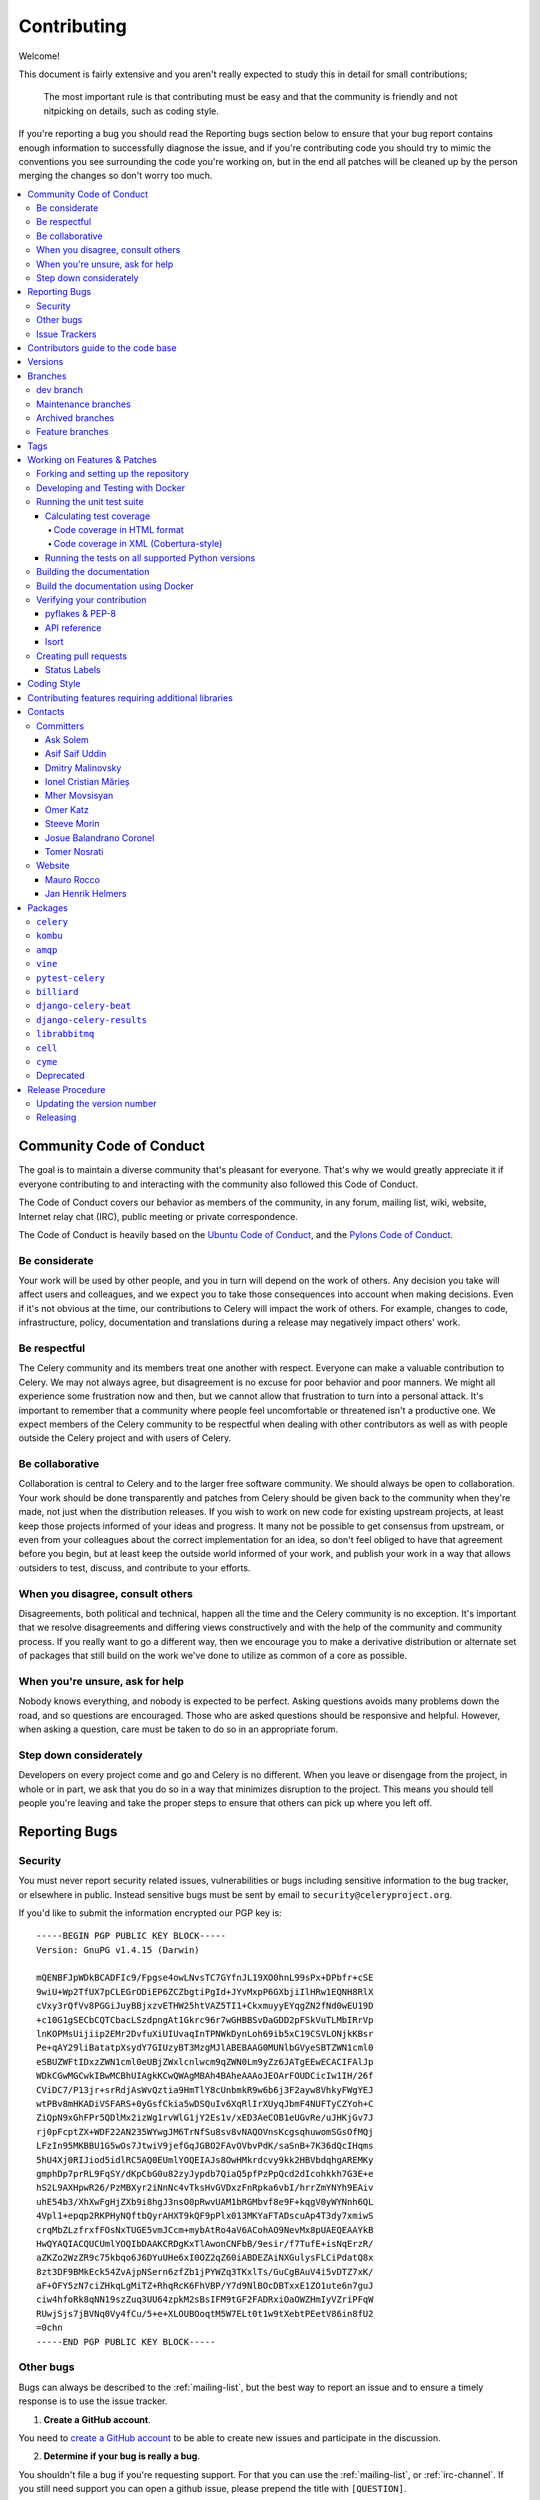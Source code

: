 .. _contributing:

==============
 Contributing
==============

Welcome!

This document is fairly extensive and you aren't really expected
to study this in detail for small contributions;

    The most important rule is that contributing must be easy
    and that the community is friendly and not nitpicking on details,
    such as coding style.

If you're reporting a bug you should read the Reporting bugs section
below to ensure that your bug report contains enough information
to successfully diagnose the issue, and if you're contributing code
you should try to mimic the conventions you see surrounding the code
you're working on, but in the end all patches will be cleaned up by
the person merging the changes so don't worry too much.

.. contents::
    :local:

.. _community-code-of-conduct:

Community Code of Conduct
=========================

The goal is to maintain a diverse community that's pleasant for everyone.
That's why we would greatly appreciate it if everyone contributing to and
interacting with the community also followed this Code of Conduct.

The Code of Conduct covers our behavior as members of the community,
in any forum, mailing list, wiki, website, Internet relay chat (IRC), public
meeting or private correspondence.

The Code of Conduct is heavily based on the `Ubuntu Code of Conduct`_, and
the `Pylons Code of Conduct`_.

.. _`Ubuntu Code of Conduct`: https://www.ubuntu.com/community/conduct
.. _`Pylons Code of Conduct`: https://pylonsproject.org/community-code-of-conduct.html

Be considerate
--------------

Your work will be used by other people, and you in turn will depend on the
work of others. Any decision you take will affect users and colleagues, and
we expect you to take those consequences into account when making decisions.
Even if it's not obvious at the time, our contributions to Celery will impact
the work of others. For example, changes to code, infrastructure, policy,
documentation and translations during a release may negatively impact
others' work.

Be respectful
-------------

The Celery community and its members treat one another with respect. Everyone
can make a valuable contribution to Celery. We may not always agree, but
disagreement is no excuse for poor behavior and poor manners. We might all
experience some frustration now and then, but we cannot allow that frustration
to turn into a personal attack. It's important to remember that a community
where people feel uncomfortable or threatened isn't a productive one. We
expect members of the Celery community to be respectful when dealing with
other contributors as well as with people outside the Celery project and with
users of Celery.

Be collaborative
----------------

Collaboration is central to Celery and to the larger free software community.
We should always be open to collaboration. Your work should be done
transparently and patches from Celery should be given back to the community
when they're made, not just when the distribution releases. If you wish
to work on new code for existing upstream projects, at least keep those
projects informed of your ideas and progress. It many not be possible to
get consensus from upstream, or even from your colleagues about the correct
implementation for an idea, so don't feel obliged to have that agreement
before you begin, but at least keep the outside world informed of your work,
and publish your work in a way that allows outsiders to test, discuss, and
contribute to your efforts.

When you disagree, consult others
---------------------------------

Disagreements, both political and technical, happen all the time and
the Celery community is no exception. It's important that we resolve
disagreements and differing views constructively and with the help of the
community and community process. If you really want to go a different
way, then we encourage you to make a derivative distribution or alternate
set of packages that still build on the work we've done to utilize as common
of a core as possible.

When you're unsure, ask for help
--------------------------------

Nobody knows everything, and nobody is expected to be perfect. Asking
questions avoids many problems down the road, and so questions are
encouraged. Those who are asked questions should be responsive and helpful.
However, when asking a question, care must be taken to do so in an appropriate
forum.

Step down considerately
-----------------------

Developers on every project come and go and Celery is no different. When you
leave or disengage from the project, in whole or in part, we ask that you do
so in a way that minimizes disruption to the project. This means you should
tell people you're leaving and take the proper steps to ensure that others
can pick up where you left off.

.. _reporting-bugs:


Reporting Bugs
==============

.. _vulnsec:

Security
--------

You must never report security related issues, vulnerabilities or bugs
including sensitive information to the bug tracker, or elsewhere in public.
Instead sensitive bugs must be sent by email to ``security@celeryproject.org``.

If you'd like to submit the information encrypted our PGP key is::

    -----BEGIN PGP PUBLIC KEY BLOCK-----
    Version: GnuPG v1.4.15 (Darwin)

    mQENBFJpWDkBCADFIc9/Fpgse4owLNvsTC7GYfnJL19XO0hnL99sPx+DPbfr+cSE
    9wiU+Wp2TfUX7pCLEGrODiEP6ZCZbgtiPgId+JYvMxpP6GXbjiIlHRw1EQNH8RlX
    cVxy3rQfVv8PGGiJuyBBjxzvETHW25htVAZ5TI1+CkxmuyyEYqgZN2fNd0wEU19D
    +c10G1gSECbCQTCbacLSzdpngAt1Gkrc96r7wGHBBSvDaGDD2pFSkVuTLMbIRrVp
    lnKOPMsUijiip2EMr2DvfuXiUIUvaqInTPNWkDynLoh69ib5xC19CSVLONjkKBsr
    Pe+qAY29liBatatpXsydY7GIUzyBT3MzgMJlABEBAAG0MUNlbGVyeSBTZWN1cml0
    eSBUZWFtIDxzZWN1cml0eUBjZWxlcnlwcm9qZWN0Lm9yZz6JATgEEwECACIFAlJp
    WDkCGwMGCwkIBwMCBhUIAgkKCwQWAgMBAh4BAheAAAoJEOArFOUDCicIw1IH/26f
    CViDC7/P13jr+srRdjAsWvQztia9HmTlY8cUnbmkR9w6b6j3F2ayw8VhkyFWgYEJ
    wtPBv8mHKADiVSFARS+0yGsfCkia5wDSQuIv6XqRlIrXUyqJbmF4NUFTyCZYoh+C
    ZiQpN9xGhFPr5QDlMx2izWg1rvWlG1jY2Es1v/xED3AeCOB1eUGvRe/uJHKjGv7J
    rj0pFcptZX+WDF22AN235WYwgJM6TrNfSu8sv8vNAQOVnsKcgsqhuwomSGsOfMQj
    LFzIn95MKBBU1G5wOs7JtwiV9jefGqJGBO2FAvOVbvPdK/saSnB+7K36dQcIHqms
    5hU4Xj0RIJiod5idlRC5AQ0EUmlYOQEIAJs8OwHMkrdcvy9kk2HBVbdqhgAREMKy
    gmphDp7prRL9FqSY/dKpCbG0u82zyJypdb7QiaQ5pfPzPpQcd2dIcohkkh7G3E+e
    hS2L9AXHpwR26/PzMBXyr2iNnNc4vTksHvGVDxzFnRpka6vbI/hrrZmYNYh9EAiv
    uhE54b3/XhXwFgHjZXb9i8hgJ3nsO0pRwvUAM1bRGMbvf8e9F+kqgV0yWYNnh6QL
    4Vpl1+epqp2RKPHyNQftbQyrAHXT9kQF9pPlx013MKYaFTADscuAp4T3dy7xmiwS
    crqMbZLzfrxfFOsNxTUGE5vmJCcm+mybAtRo4aV6ACohAO9NevMx8pUAEQEAAYkB
    HwQYAQIACQUCUmlYOQIbDAAKCRDgKxTlAwonCNFbB/9esir/f7TufE+isNqErzR/
    aZKZo2WzZR9c75kbqo6J6DYuUHe6xI0OZ2qZ60iABDEZAiNXGulysFLCiPdatQ8x
    8zt3DF9BMkEck54ZvAjpNSern6zfZb1jPYWZq3TKxlTs/GuCgBAuV4i5vDTZ7xK/
    aF+OFY5zN7ciZHkqLgMiTZ+RhqRcK6FhVBP/Y7d9NlBOcDBTxxE1ZO1ute6n7guJ
    ciw4hfoRk8qNN19szZuq3UU64zpkM2sBsIFM9tGF2FADRxiOaOWZHmIyVZriPFqW
    RUwjSjs7jBVNq0Vy4fCu/5+e+XLOUBOoqtM5W7ELt0t1w9tXebtPEetV86in8fU2
    =0chn
    -----END PGP PUBLIC KEY BLOCK-----

Other bugs
----------

Bugs can always be described to the :ref:`mailing-list`, but the best
way to report an issue and to ensure a timely response is to use the
issue tracker.

1) **Create a GitHub account**.

You need to `create a GitHub account`_ to be able to create new issues
and participate in the discussion.

.. _`create a GitHub account`: https://github.com/signup/free

2) **Determine if your bug is really a bug**.

You shouldn't file a bug if you're requesting support. For that you can use
the :ref:`mailing-list`, or :ref:`irc-channel`. If you still need support
you can open a github issue, please prepend the title with ``[QUESTION]``.

3) **Make sure your bug hasn't already been reported**.

Search through the appropriate Issue tracker. If a bug like yours was found,
check if you have new information that could be reported to help
the developers fix the bug.

4) **Check if you're using the latest version**.

A bug could be fixed by some other improvements and fixes - it might not have an
existing report in the bug tracker. Make sure you're using the latest releases of
celery, billiard, kombu, amqp, and vine.

5) **Collect information about the bug**.

To have the best chance of having a bug fixed, we need to be able to easily
reproduce the conditions that caused it. Most of the time this information
will be from a Python traceback message, though some bugs might be in design,
spelling or other errors on the website/docs/code.

    A) If the error is from a Python traceback, include it in the bug report.

    B) We also need to know what platform you're running (Windows, macOS, Linux,
       etc.), the version of your Python interpreter, and the version of Celery,
       and related packages that you were running when the bug occurred.

    C) If you're reporting a race condition or a deadlock, tracebacks can be
       hard to get or might not be that useful. Try to inspect the process to
       get more diagnostic data. Some ideas:

       * Enable Celery's :ref:`breakpoint signal <breakpoint_signal>` and use it
         to inspect the process's state. This will allow you to open a
         :mod:`pdb` session.
       * Collect tracing data using `strace`_(Linux),
         :command:`dtruss` (macOS), and :command:`ktrace` (BSD),
         `ltrace`_, and `lsof`_.

    D) Include the output from the :command:`celery report` command:

        .. code-block:: console

            $ celery -A proj report

        This will also include your configuration settings and it will try to
        remove values for keys known to be sensitive, but make sure you also
        verify the information before submitting so that it doesn't contain
        confidential information like API tokens and authentication
        credentials.

    E) Your issue might be tagged as `Needs Test Case`. A test case represents
       all the details needed to reproduce what your issue is reporting.
       A test case can be some minimal code that reproduces the issue or
       detailed instructions and configuration values that reproduces
       said issue.

6) **Submit the bug**.

By default `GitHub`_ will email you to let you know when new comments have
been made on your bug. In the event you've turned this feature off, you
should check back on occasion to ensure you don't miss any questions a
developer trying to fix the bug might ask.

.. _`GitHub`: https://github.com
.. _`strace`: https://en.wikipedia.org/wiki/Strace
.. _`ltrace`: https://en.wikipedia.org/wiki/Ltrace
.. _`lsof`: https://en.wikipedia.org/wiki/Lsof

.. _issue-trackers:

Issue Trackers
--------------

Bugs for a package in the Celery ecosystem should be reported to the relevant
issue tracker.

* :pypi:`celery`: https://github.com/celery/celery/issues/
* :pypi:`kombu`: https://github.com/celery/kombu/issues
* :pypi:`amqp`: https://github.com/celery/py-amqp/issues
* :pypi:`vine`: https://github.com/celery/vine/issues
* :pypi:`pytest-celery`: https://github.com/celery/pytest-celery/issues
* :pypi:`librabbitmq`: https://github.com/celery/librabbitmq/issues
* :pypi:`django-celery-beat`: https://github.com/celery/django-celery-beat/issues
* :pypi:`django-celery-results`: https://github.com/celery/django-celery-results/issues

If you're unsure of the origin of the bug you can ask the
:ref:`mailing-list`, or just use the Celery issue tracker.

Contributors guide to the code base
===================================

There's a separate section for internal details,
including details about the code base and a style guide.

Read :ref:`internals-guide` for more!

.. _versions:

Versions
========

Version numbers consists of a major version, minor version and a release number.
Since version 2.1.0 we use the versioning semantics described by
SemVer: http://semver.org.

Stable releases are published at PyPI
while development releases are only available in the GitHub git repository as tags.
All version tags starts with “v”, so version 0.8.0 has the tag v0.8.0.

.. _git-branches:

Branches
========

Current active version branches:

* dev (which git calls "main") (https://github.com/celery/celery/tree/main)
* 4.5 (https://github.com/celery/celery/tree/v4.5)
* 3.1 (https://github.com/celery/celery/tree/3.1)

You can see the state of any branch by looking at the Changelog:

    https://github.com/celery/celery/blob/main/Changelog.rst

If the branch is in active development the topmost version info should
contain meta-data like:

.. code-block:: restructuredtext

    4.3.0
    ======
    :release-date: TBA
    :status: DEVELOPMENT
    :branch: dev (git calls this main)

The ``status`` field can be one of:

* ``PLANNING``

    The branch is currently experimental and in the planning stage.

* ``DEVELOPMENT``

    The branch is in active development, but the test suite should
    be passing and the product should be working and possible for users to test.

* ``FROZEN``

    The branch is frozen, and no more features will be accepted.
    When a branch is frozen the focus is on testing the version as much
    as possible before it is released.

dev branch
----------

The dev branch (called "main" by git), is where development of the next
version happens.

Maintenance branches
--------------------

Maintenance branches are named after the version -- for example,
the maintenance branch for the 2.2.x series is named ``2.2``.

Previously these were named ``releaseXX-maint``.

The versions we currently maintain is:

* 4.2

  This is the current series.

* 4.1

  Drop support for python 2.6. Add support for python 3.4, 3.5 and 3.6.

* 3.1

  Official support for python 2.6, 2.7 and 3.3, and also supported on PyPy.

Archived branches
-----------------

Archived branches are kept for preserving history only,
and theoretically someone could provide patches for these if they depend
on a series that's no longer officially supported.

An archived version is named ``X.Y-archived``.

To maintain a cleaner history and drop compatibility to continue improving
the project, we **do not have any archived version** right now.

Feature branches
----------------

Major new features are worked on in dedicated branches.
There's no strict naming requirement for these branches.

Feature branches are removed once they've been merged into a release branch.

Tags
====

- Tags are used exclusively for tagging releases. A release tag is
  named with the format ``vX.Y.Z`` -- for example ``v2.3.1``.

- Experimental releases contain an additional identifier ``vX.Y.Z-id`` --
  for example ``v3.0.0-rc1``.

- Experimental tags may be removed after the official release.

.. _contributing-changes:

Working on Features & Patches
=============================

.. note::

    Contributing to Celery should be as simple as possible,
    so none of these steps should be considered mandatory.

    You can even send in patches by email if that's your preferred
    work method. We won't like you any less, any contribution you make
    is always appreciated!

    However, following these steps may make maintainer's life easier,
    and may mean that your changes will be accepted sooner.

Forking and setting up the repository
-------------------------------------

First you need to fork the Celery repository; a good introduction to this
is in the GitHub Guide: `Fork a Repo`_.

After you have cloned the repository, you should checkout your copy
to a directory on your machine:

.. code-block:: console

    $ git clone git@github.com:username/celery.git

When the repository is cloned, enter the directory to set up easy access
to upstream changes:

.. code-block:: console

    $ cd celery
    $ git remote add upstream git@github.com:celery/celery.git
    $ git fetch upstream

If you need to pull in new changes from upstream you should
always use the ``--rebase`` option to ``git pull``:

.. code-block:: console

    git pull --rebase upstream main

With this option, you don't clutter the history with merging
commit notes. See `Rebasing merge commits in git`_.
If you want to learn more about rebasing, see the `Rebase`_
section in the GitHub guides.

If you need to work on a different branch than the one git calls ``main``, you can
fetch and checkout a remote branch like this::

    git checkout --track -b 5.0-devel upstream/5.0-devel

**Note:** Any feature or fix branch should be created from ``upstream/main``.

.. _`Fork a Repo`: https://help.github.com/fork-a-repo/
.. _`Rebasing merge commits in git`:
    https://web.archive.org/web/20150627054345/http://marketblog.envato.com/general/rebasing-merge-commits-in-git/
.. _`Rebase`: https://help.github.com/rebase/

.. _contributing-docker-development:

Developing and Testing with Docker
----------------------------------

Because of the many components of Celery, such as a broker and backend,
`Docker`_ and `docker-compose`_ can be utilized to greatly simplify the
development and testing cycle. The Docker configuration here requires a
Docker version of at least 17.13.0 and `docker-compose` 1.13.0+.

The Docker components can be found within the :file:`docker/` folder and the
Docker image can be built via:

.. code-block:: console

    $ docker-compose build celery

and run via:

.. code-block:: console

    $ docker-compose run --rm celery <command>

where <command> is a command to execute in a Docker container. The `--rm` flag
indicates that the container should be removed after it is exited and is useful
to prevent accumulation of unwanted containers.

Some useful commands to run:

* ``bash``

    To enter the Docker container like a normal shell

* ``make test``

    To run the test suite.
    **Note:** This will run tests using python 3.8 by default.

* ``tox``

    To run tox and test against a variety of configurations.
    **Note:** This command will run tests for every environment defined in :file:`tox.ini`.
    It takes a while.

* ``pyenv exec python{3.6,3.7,3.8,3.9} -m pytest t/unit``

    To run unit tests using pytest.

    **Note:** ``{3.6,3.7,3.8,3.9}`` means you can use any of those options.
    e.g. ``pyenv exec python3.7 -m pytest t/unit``

* ``pyenv exec python{3.6,3.7,3.8,3.9} -m pytest t/integration``

    To run integration tests using pytest

    **Note:** ``{3.6,3.7,3.8,3.9}`` means you can use any of those options.
    e.g. ``pyenv exec python3.7 -m pytest t/unit``

By default, docker-compose will mount the Celery and test folders in the Docker
container, allowing code changes and testing to be immediately visible inside
the Docker container. Environment variables, such as the broker and backend to
use are also defined in the :file:`docker/docker-compose.yml` file.

By running ``docker-compose build celery`` an image will be created with the
name ``celery/celery:dev``. This docker image has every dependency needed
for development installed. ``pyenv`` is used to install multiple python
versions, the docker image offers python 3.6, 3.7, 3.8 and 3.9.
The default python version is set to 3.8.

The :file:`docker-compose.yml` file defines the necessary environment variables
to run integration tests. The ``celery`` service also mounts the codebase
and sets the ``PYTHONPATH`` environment variable to ``/home/developer/celery``.
By setting ``PYTHONPATH`` the service allows to use the mounted codebase
as global module for development. If you prefer, you can also run
``python -m pip install -e .`` to install the codebase in development mode.

If you would like to run a Django or stand alone project to manually test or
debug a feature, you can use the image built by `docker-compose` and mount
your custom code. Here's an example:

Assuming a folder structure such as:

.. code-block:: console

    + celery_project
      + celery # repository cloned here.
      + my_project
        - manage.py
        + my_project
          - views.py

.. code-block:: yaml

   version: "3"

   services:
       celery:
           image: celery/celery:dev
           environment:
               TEST_BROKER: amqp://rabbit:5672
               TEST_BACKEND: redis://redis
            volumes:
                - ../../celery:/home/developer/celery
                - ../my_project:/home/developer/my_project
            depends_on:
                - rabbit
                - redis
        rabbit:
            image: rabbitmq:latest
        redis:
            image: redis:latest

In the previous example, we are using the image that we can build from
this repository and mounting the celery code base as well as our custom
project.

.. _`Docker`: https://www.docker.com/
.. _`docker-compose`: https://docs.docker.com/compose/

.. _contributing-testing:

Running the unit test suite
---------------------------

If you like to develop using virtual environments or just outside docker,
you must make sure all necessary dependencies are installed.
There are multiple requirements files to make it easier to install all dependencies.
You do not have to use every requirements file but you must use `default.txt`.

.. code-block:: console

   # pip install -U -r requirements/default.txt

To run the Celery test suite you need to install
:file:`requirements/test.txt`.

.. code-block:: console

    $ pip install -U -r requirements/test.txt
    $ pip install -U -r requirements/default.txt

After installing the dependencies required, you can now execute
the test suite by calling :pypi:`pytest <pytest>`:

.. code-block:: console

    $ pytest t/unit
    $ pytest t/integration

Some useful options to :command:`pytest` are:

* ``-x``

    Stop running the tests at the first test that fails.

* ``-s``

    Don't capture output

* ``-v``

    Run with verbose output.

If you want to run the tests for a single test file only
you can do so like this:

.. code-block:: console

    $ pytest t/unit/worker/test_worker.py

.. _contributing-coverage:

Calculating test coverage
~~~~~~~~~~~~~~~~~~~~~~~~~

To calculate test coverage you must first install the :pypi:`pytest-cov` module.

Installing the :pypi:`pytest-cov` module:

.. code-block:: console

    $ pip install -U pytest-cov

Code coverage in HTML format
^^^^^^^^^^^^^^^^^^^^^^^^^^^^

#. Run :command:`pytest` with the ``--cov-report=html`` argument enabled:

    .. code-block:: console

        $ pytest --cov=celery --cov-report=html

#. The coverage output will then be located in the :file:`htmlcov/` directory:

    .. code-block:: console

        $ open htmlcov/index.html

Code coverage in XML (Cobertura-style)
^^^^^^^^^^^^^^^^^^^^^^^^^^^^^^^^^^^^^^

#. Run :command:`pytest` with the ``--cov-report=xml`` argument enabled:

.. code-block:: console

    $ pytest --cov=celery --cov-report=xml

#. The coverage XML output will then be located in the :file:`coverage.xml` file.

.. _contributing-tox:

Running the tests on all supported Python versions
~~~~~~~~~~~~~~~~~~~~~~~~~~~~~~~~~~~~~~~~~~~~~~~~~~

There's a :pypi:`tox` configuration file in the top directory of the
distribution.

To run the tests for all supported Python versions simply execute:

.. code-block:: console

    $ tox

Use the ``tox -e`` option if you only want to test specific Python versions:

.. code-block:: console

    $ tox -e 3.7

Building the documentation
--------------------------

To build the documentation, you need to install the dependencies
listed in :file:`requirements/docs.txt` and :file:`requirements/default.txt`:

.. code-block:: console

    $ pip install -U -r requirements/docs.txt
    $ pip install -U -r requirements/default.txt

Additionally, to build with no warnings, you will need to install
the following packages:

.. code-block:: console

   $ apt-get install texlive texlive-latex-extra dvipng

After these dependencies are installed, you should be able to
build the docs by running:

.. code-block:: console

    $ cd docs
    $ rm -rf _build
    $ make html

Make sure there are no errors or warnings in the build output.
After building succeeds, the documentation is available at :file:`_build/html`.

.. _contributing-verify:

Build the documentation using Docker
------------------------------------

Build the documentation by running:

.. code-block:: console

    $ docker-compose -f docker/docker-compose.yml up --build docs

The service will start a local docs server at ``:7000``. The server is using
``sphinx-autobuild`` with the ``--watch`` option enabled, so you can live
edit the documentation. Check the additional options and configs in
:file:`docker/docker-compose.yml`

Verifying your contribution
---------------------------

To use these tools, you need to install a few dependencies. These dependencies
can be found in :file:`requirements/pkgutils.txt`.

Installing the dependencies:

.. code-block:: console

    $ pip install -U -r requirements/pkgutils.txt

pyflakes & PEP-8
~~~~~~~~~~~~~~~~

To ensure that your changes conform to :pep:`8` and to run pyflakes
execute:

.. code-block:: console

    $ make flakecheck

To not return a negative exit code when this command fails, use
the ``flakes`` target instead:

.. code-block:: console

    $ make flakes

API reference
~~~~~~~~~~~~~

To make sure that all modules have a corresponding section in the API
reference, please execute:

.. code-block:: console

    $ make apicheck

If files are missing, you can add them by copying an existing reference file.

If the module is internal, it should be part of the internal reference
located in :file:`docs/internals/reference/`. If the module is public,
it should be located in :file:`docs/reference/`.

For example, if reference is missing for the module ``celery.worker.awesome``
and this module is considered part of the public API, use the following steps:


Use an existing file as a template:

.. code-block:: console

    $ cd docs/reference/
    $ cp celery.schedules.rst celery.worker.awesome.rst

Edit the file using your favorite editor:

.. code-block:: console

    $ vim celery.worker.awesome.rst

        # change every occurrence of ``celery.schedules`` to
        # ``celery.worker.awesome``


Edit the index using your favorite editor:

.. code-block:: console

    $ vim index.rst

        # Add ``celery.worker.awesome`` to the index.


Commit your changes:

.. code-block:: console

    # Add the file to git
    $ git add celery.worker.awesome.rst
    $ git add index.rst
    $ git commit celery.worker.awesome.rst index.rst \
        -m "Adds reference for celery.worker.awesome"

Isort
~~~~~~

`Isort`_ is a python utility to help sort imports alphabetically and separated into sections.
The Celery project uses isort to better maintain imports on every module.
Please run isort if there are any new modules or the imports on an existent module
had to be modified.

.. code-block:: console

   $ isort my_module.py # Run isort for one file
   $ isort -rc . # Run it recursively
   $ isort m_module.py --diff # Do a dry-run to see the proposed changes

.. _`Isort`: https://isort.readthedocs.io/en/latest/

.. _contributing-pull-requests:

Creating pull requests
----------------------

When your feature/bugfix is complete, you may want to submit
a pull request, so that it can be reviewed by the maintainers.

Before submitting a pull request, please make sure you go through this checklist to
make it easier for the maintainers to accept your proposed changes:

- [ ] Make sure any change or new feature has a unit and/or integration test.
      If a test is not written, a label will be assigned to your PR with the name
      ``Needs Test Coverage``.

- [ ] Make sure unit test coverage does not decrease.
      ``pytest -xv --cov=celery --cov-report=xml --cov-report term``.
      You can check the current test coverage here: https://codecov.io/gh/celery/celery

- [ ] Run ``pre-commit`` against the code. The following commands are valid
      and equivalent.:

      .. code-block:: console

          $ pre-commit run --all-files
          $ tox -e lint

- [ ]  Build api docs to make sure everything is OK. The following commands are valid
      and equivalent.:

      .. code-block:: console

          $ make apicheck
          $ cd docs && sphinx-build -b apicheck -d _build/doctrees . _build/apicheck
          $ tox -e apicheck

- [ ] Build configcheck. The following commands are valid
      and equivalent.:

      .. code-block:: console

          $ make configcheck
          $ cd docs && sphinx-build -b configcheck -d _build/doctrees   . _build/configcheck
          $ tox -e configcheck

- [ ] Run ``bandit`` to make sure there's no security issues. The following commands are valid
      and equivalent.:

      .. code-block:: console

          $ pip install -U bandit
          $ bandit -b bandit.json celery/
          $ tox -e bandit

- [ ] Run unit and integration tests for every python version. The following commands are valid
      and equivalent.:

      .. code-block:: console

         $ tox -v

- [ ] Confirm ``isort`` on any new or modified imports:

      .. code-block:: console

        $ isort my_module.py --diff

Creating pull requests is easy, and they also let you track the progress
of your contribution. Read the `Pull Requests`_ section in the GitHub
Guide to learn how this is done.

You can also attach pull requests to existing issues by following
the steps outlined here: https://bit.ly/koJoso

You can also use `hub`_ to create pull requests. Example: https://theiconic.tech/git-hub-fbe2e13ef4d1

.. _`Pull Requests`: http://help.github.com/send-pull-requests/

.. _`hub`: https://hub.github.com/

Status Labels
~~~~~~~~~~~~~~

There are `different labels`_ used to easily manage github issues and PRs.
Most of these labels make it easy to categorize each issue with important
details. For instance, you might see a ``Component:canvas`` label on an issue or PR.
The ``Component:canvas`` label means the issue or PR corresponds to the canvas functionality.
These labels are set by the maintainers and for the most part external contributors
should not worry about them. A subset of these labels are prepended with **Status:**.
Usually the **Status:** labels show important actions which the issue or PR needs.
Here is a summary of such statuses:

- **Status: Cannot Reproduce**

  One or more Celery core team member has not been able to reproduce the issue.

- **Status: Confirmed**

  The issue or PR has been confirmed by one or more Celery core team member.

- **Status: Duplicate**

  A duplicate issue or PR.

- **Status: Feedback Needed**

  One or more Celery core team member has asked for feedback on the issue or PR.

- **Status: Has Testcase**

  It has been confirmed the issue or PR includes a test case.
  This is particularly important to correctly write tests for any new
  feature or bug fix.

- **Status: In Progress**

  The PR is still in progress.

- **Status: Invalid**

  The issue reported or the PR is not valid for the project.

- **Status: Needs Documentation**

  The PR does not contain documentation for the feature or bug fix proposed.

- **Status: Needs Rebase**

  The PR has not been rebased with ``main``. It is very important to rebase
  PRs before they can be merged to ``main`` to solve any merge conflicts.

- **Status: Needs Test Coverage**

  Celery uses `codecov`_ to verify code coverage. Please make sure PRs do not
  decrease code coverage. This label will identify PRs which need code coverage.

- **Status: Needs Test Case**

  The issue or PR needs a test case. A test case can be a minimal code snippet
  that reproduces an issue or a detailed set of instructions and configuration values
  that reproduces the issue reported. If possible a test case can be submitted in
  the form of a PR to Celery's integration suite. The test case will be marked
  as failed until the bug is fixed. When a test case cannot be run by Celery's
  integration suite, then it's better to describe in the issue itself.

- **Status: Needs Verification**

  This label is used to notify other users we need to verify the test case offered
  by the reporter and/or we need to include the test in our integration suite.

- **Status: Not a Bug**

  It has been decided the issue reported is not a bug.

- **Status: Won't Fix**

  It has been decided the issue will not be fixed. Sadly the Celery project does
  not have unlimited resources and sometimes this decision has to be made.
  Although, any external contributors are invited to help out even if an
  issue or PR is labeled as ``Status: Won't Fix``.

- **Status: Works For Me**

  One or more Celery core team members have confirmed the issue reported works
  for them.

.. _`different labels`: https://github.com/celery/celery/labels
.. _`codecov`: https://codecov.io/gh/celery/celery

.. _coding-style:

Coding Style
============

You should probably be able to pick up the coding style
from surrounding code, but it is a good idea to be aware of the
following conventions.

* All Python code must follow the :pep:`8` guidelines.

:pypi:`pep8` is a utility you can use to verify that your code
is following the conventions.

* Docstrings must follow the :pep:`257` conventions, and use the following
  style.

    Do this:

    .. code-block:: python

        def method(self, arg):
            """Short description.

            More details.

            """

    or:

    .. code-block:: python

        def method(self, arg):
            """Short description."""


    but not this:

    .. code-block:: python

        def method(self, arg):
            """
            Short description.
            """

* Lines shouldn't exceed 78 columns.

  You can enforce this in :command:`vim` by setting the ``textwidth`` option:

  .. code-block:: vim

        set textwidth=78

  If adhering to this limit makes the code less readable, you have one more
  character to go on. This means 78 is a soft limit, and 79 is the hard
  limit :)

* Import order

    * Python standard library (`import xxx`)
    * Python standard library (`from xxx import`)
    * Third-party packages.
    * Other modules from the current package.

    or in case of code using Django:

    * Python standard library (`import xxx`)
    * Python standard library (`from xxx import`)
    * Third-party packages.
    * Django packages.
    * Other modules from the current package.

    Within these sections the imports should be sorted by module name.

    Example:

    .. code-block:: python

        import threading
        import time

        from collections import deque
        from Queue import Queue, Empty

        from .platforms import Pidfile
        from .utils.time import maybe_timedelta

* Wild-card imports must not be used (`from xxx import *`).

* For distributions where Python 2.5 is the oldest support version,
  additional rules apply:

    * Absolute imports must be enabled at the top of every module::

        from __future__ import absolute_import

    * If the module uses the :keyword:`with` statement and must be compatible
      with Python 2.5 (celery isn't), then it must also enable that::

        from __future__ import with_statement

    * Every future import must be on its own line, as older Python 2.5
      releases didn't support importing multiple features on the
      same future import line::

        # Good
        from __future__ import absolute_import
        from __future__ import with_statement

        # Bad
        from __future__ import absolute_import, with_statement

     (Note that this rule doesn't apply if the package doesn't include
     support for Python 2.5)


* Note that we use "new-style" relative imports when the distribution
  doesn't support Python versions below 2.5

    This requires Python 2.5 or later:

    .. code-block:: python

        from . import submodule


.. _feature-with-extras:

Contributing features requiring additional libraries
====================================================

Some features like a new result backend may require additional libraries
that the user must install.

We use setuptools `extra_requires` for this, and all new optional features
that require third-party libraries must be added.

1) Add a new requirements file in `requirements/extras`

    For the Cassandra backend this is
    :file:`requirements/extras/cassandra.txt`, and the file looks like this:

    .. code-block:: text

        pycassa

    These are pip requirement files, so you can have version specifiers and
    multiple packages are separated by newline. A more complex example could
    be:

    .. code-block:: text

        # pycassa 2.0 breaks Foo
        pycassa>=1.0,<2.0
        thrift

2) Modify ``setup.py``

    After the requirements file is added, you need to add it as an option
    to :file:`setup.py` in the ``extras_require`` section::

        extra['extras_require'] = {
            # ...
            'cassandra': extras('cassandra.txt'),
        }

3) Document the new feature in :file:`docs/includes/installation.txt`

    You must add your feature to the list in the :ref:`bundles` section
    of :file:`docs/includes/installation.txt`.

    After you've made changes to this file, you need to render
    the distro :file:`README` file:

    .. code-block:: console

        $ pip install -U -r requirements/pkgutils.txt
        $ make readme


That's all that needs to be done, but remember that if your feature
adds additional configuration options, then these needs to be documented
in :file:`docs/configuration.rst`. Also, all settings need to be added to the
:file:`celery/app/defaults.py` module.

Result backends require a separate section in the :file:`docs/configuration.rst`
file.

.. _contact_information:

Contacts
========

This is a list of people that can be contacted for questions
regarding the official git repositories, PyPI packages
Read the Docs pages.

If the issue isn't an emergency then it's better
to :ref:`report an issue <reporting-bugs>`.


Committers
----------

Ask Solem
~~~~~~~~~

:github: https://github.com/ask
:twitter: https://twitter.com/#!/asksol

Asif Saif Uddin
~~~~~~~~~~~~~~~

:github: https://github.com/auvipy
:twitter: https://twitter.com/#!/auvipy

Dmitry Malinovsky
~~~~~~~~~~~~~~~~~

:github: https://github.com/malinoff
:twitter: https://twitter.com/__malinoff__

Ionel Cristian Mărieș
~~~~~~~~~~~~~~~~~~~~~

:github: https://github.com/ionelmc
:twitter: https://twitter.com/ionelmc

Mher Movsisyan
~~~~~~~~~~~~~~

:github: https://github.com/mher
:twitter: https://twitter.com/#!/movsm

Omer Katz
~~~~~~~~~
:github: https://github.com/thedrow
:twitter: https://twitter.com/the_drow

Steeve Morin
~~~~~~~~~~~~

:github: https://github.com/steeve
:twitter: https://twitter.com/#!/steeve

Josue Balandrano Coronel
~~~~~~~~~~~~~~~~~~~~~~~~~

:github: https://github.com/xirdneh
:twitter: https://twitter.com/eusoj_xirdneh

Tomer Nosrati
~~~~~~~~~~~~~
:github: https://github.com/Nusnus
:twitter: https://x.com/tomer_nosrati

Website
-------

The Celery Project website is run and maintained by

Mauro Rocco
~~~~~~~~~~~

:github: https://github.com/fireantology
:twitter: https://twitter.com/#!/fireantology

with design by:

Jan Henrik Helmers
~~~~~~~~~~~~~~~~~~

:web: http://www.helmersworks.com
:twitter: https://twitter.com/#!/helmers


.. _packages:

Packages
========

``celery``
----------

:git: https://github.com/celery/celery
:CI: https://travis-ci.org/#!/celery/celery
:Windows-CI: https://ci.appveyor.com/project/ask/celery
:PyPI: :pypi:`celery`
:docs: https://docs.celeryq.dev

``kombu``
---------

Messaging library.

:git: https://github.com/celery/kombu
:CI: https://travis-ci.org/#!/celery/kombu
:Windows-CI: https://ci.appveyor.com/project/ask/kombu
:PyPI: :pypi:`kombu`
:docs: https://kombu.readthedocs.io

``amqp``
--------

Python AMQP 0.9.1 client.

:git: https://github.com/celery/py-amqp
:CI: https://travis-ci.org/#!/celery/py-amqp
:Windows-CI: https://ci.appveyor.com/project/ask/py-amqp
:PyPI: :pypi:`amqp`
:docs: https://amqp.readthedocs.io

``vine``
--------

Promise/deferred implementation.

:git: https://github.com/celery/vine/
:CI: https://travis-ci.org/#!/celery/vine/
:Windows-CI: https://ci.appveyor.com/project/ask/vine
:PyPI: :pypi:`vine`
:docs: https://vine.readthedocs.io

``pytest-celery``
-----------------

Pytest plugin for Celery.

:git: https://github.com/celery/pytest-celery
:PyPI: :pypi:`pytest-celery`
:docs: https://pytest-celery.readthedocs.io

``billiard``
------------

Fork of multiprocessing containing improvements
that'll eventually be merged into the Python stdlib.

:git: https://github.com/celery/billiard
:CI: https://travis-ci.org/#!/celery/billiard/
:Windows-CI: https://ci.appveyor.com/project/ask/billiard
:PyPI: :pypi:`billiard`

``django-celery-beat``
----------------------

Database-backed Periodic Tasks with admin interface using the Django ORM.

:git: https://github.com/celery/django-celery-beat
:CI: https://travis-ci.org/#!/celery/django-celery-beat
:Windows-CI: https://ci.appveyor.com/project/ask/django-celery-beat
:PyPI: :pypi:`django-celery-beat`

``django-celery-results``
-------------------------

Store task results in the Django ORM, or using the Django Cache Framework.

:git: https://github.com/celery/django-celery-results
:CI: https://travis-ci.org/#!/celery/django-celery-results
:Windows-CI: https://ci.appveyor.com/project/ask/django-celery-results
:PyPI: :pypi:`django-celery-results`

``librabbitmq``
---------------

Very fast Python AMQP client written in C.

:git: https://github.com/celery/librabbitmq
:PyPI: :pypi:`librabbitmq`

``cell``
--------

Actor library.

:git: https://github.com/celery/cell
:PyPI: :pypi:`cell`

``cyme``
--------

Distributed Celery Instance manager.

:git: https://github.com/celery/cyme
:PyPI: :pypi:`cyme`
:docs: https://cyme.readthedocs.io/


Deprecated
----------

- ``django-celery``

:git: https://github.com/celery/django-celery
:PyPI: :pypi:`django-celery`
:docs: https://docs.celeryq.dev/en/latest/django

- ``Flask-Celery``

:git: https://github.com/ask/Flask-Celery
:PyPI: :pypi:`Flask-Celery`

- ``celerymon``

:git: https://github.com/celery/celerymon
:PyPI: :pypi:`celerymon`

- ``carrot``

:git: https://github.com/ask/carrot
:PyPI: :pypi:`carrot`

- ``ghettoq``

:git: https://github.com/ask/ghettoq
:PyPI: :pypi:`ghettoq`

- ``kombu-sqlalchemy``

:git: https://github.com/ask/kombu-sqlalchemy
:PyPI: :pypi:`kombu-sqlalchemy`

- ``django-kombu``

:git: https://github.com/ask/django-kombu
:PyPI: :pypi:`django-kombu`

- ``pylibrabbitmq``

Old name for :pypi:`librabbitmq`.

:git: :const:`None`
:PyPI: :pypi:`pylibrabbitmq`

.. _release-procedure:


Release Procedure
=================

Updating the version number
---------------------------

The version number must be updated in three places:

    * :file:`celery/__init__.py`
    * :file:`docs/include/introduction.txt`
    * :file:`README.rst`

The changes to the previous files can be handled with the [`bumpversion` command line tool]
(https://pypi.org/project/bumpversion/). The corresponding configuration lives in
:file:`.bumpversion.cfg`. To do the necessary changes, run:

.. code-block:: console

    $ bumpversion

After you have changed these files, you must render
the :file:`README` files. There's a script to convert sphinx syntax
to generic reStructured Text syntax, and the make target `readme`
does this for you:

.. code-block:: console

    $ make readme

Now commit the changes:

.. code-block:: console

    $ git commit -a -m "Bumps version to X.Y.Z"

and make a new version tag:

.. code-block:: console

    $ git tag vX.Y.Z
    $ git push --tags

Releasing
---------

Commands to make a new public stable release:

.. code-block:: console

    $ make distcheck  # checks pep8, autodoc index, runs tests and more
    $ make dist  # NOTE: Runs git clean -xdf and removes files not in the repo.
    $ python setup.py sdist upload --sign --identity='Celery Security Team'
    $ python setup.py bdist_wheel upload --sign --identity='Celery Security Team'

If this is a new release series then you also need to do the
following:

* Go to the Read The Docs management interface at:
    https://readthedocs.org/projects/celery/?fromdocs=celery

* Enter "Edit project"

    Change default branch to the branch of this series, for example, use
    the ``2.4`` branch for the 2.4 series.

* Also add the previous version under the "versions" tab.

.. _`mailing-list`: https://groups.google.com/group/celery-users

.. _`irc-channel`: https://docs.celeryq.dev/en/latest/getting-started/resources.html#irc

.. _`internals-guide`: https://docs.celeryq.dev/en/latest/internals/guide.html

.. _`bundles`: https://docs.celeryq.dev/en/latest/getting-started/introduction.html#bundles

.. _`report an issue`: https://docs.celeryq.dev/en/latest/contributing.html#reporting-bugs

